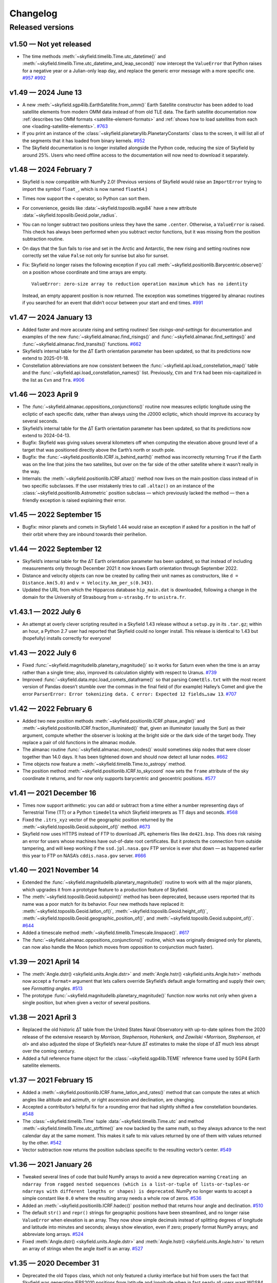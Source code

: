 
Changelog
=========

.. TODO After finding how to test TIRS reference frame, add it to changelog.
        And double-check the constellation boundaries array.

-----------------
Released versions
-----------------

v1.50 — Not yet released
------------------------

* The time methods :meth:`~skyfield.timelib.Time.utc_datetime()` and
  :meth:`~skyfield.timelib.Time.utc_datetime_and_leap_second()` now
  intercept the ``ValueError`` that Python raises for a negative year or
  a Julian-only leap day, and replace the generic error message with a
  more specific one.
  `#957 <https://github.com/skyfielders/python-skyfield/issues/957>`_
  `#992 <https://github.com/skyfielders/python-skyfield/issues/992>`_

v1.49 — 2024 June 13
--------------------

* A new :meth:`~skyfield.sgp4lib.EarthSatellite.from_omm()` Earth
  Satellite constructor has been added to load satellite elements from
  modern OMM data instead of from old TLE data.  The Earth satellite
  documentation now :ref:`describes two OMM formats
  <satellite-element-formats>` and :ref:`shows how to load satellites
  from each one <loading-satellite-elements>`.  `#763
  <https://github.com/skyfielders/python-skyfield/issues/763>`_

* If you print an instance of the
  :class:`~skyfield.planetarylib.PlanetaryConstants` class to the screen,
  it will list all of the segments that it has loaded from binary kernels.
  `#952 <https://github.com/skyfielders/python-skyfield/issues/952>`_

* The Skyfield documentation is no longer installed alongside the Python
  code, reducing the size of Skyfield by around 25%.  Users who need
  offline access to the documentation will now need to download it
  separately.

v1.48 — 2024 February 7
-----------------------

* Skyfield is now compatible with NumPy 2.0!  (Previous versions of
  Skyfield would raise an ``ImportError`` trying to import the symbol
  ``float_``, which is now named ``float64``.)

* Times now support the ``<`` operator, so Python can sort them.

* For convenience, geoids like :data:`~skyfield.toposlib.wgs84` have a
  new attribute :data:`~skyfield.toposlib.Geoid.polar_radius`.

* You can no longer subtract two positions unless they have the same
  ``.center``.  Otherwise, a ``ValueError`` is raised.  This check has
  always been performed when you subtract vector functions, but it was
  missing from the position subtraction routine.

* On days that the Sun fails to rise and set in the Arctic and
  Antarctic, the new rising and setting routines now correctly set the
  value ``False`` not only for sunrise but also for sunset.

* Fix: Skyfield no longer raises the following exception
  if you call :meth:`~skyfield.positionlib.Barycentric.observe()`
  on a position whose coordinate and time arrays are empty. ::

   ValueError: zero-size array to reduction operation maximum which has no identity

  Instead, an empty apparent position is now returned.
  The exception was sometimes triggered by almanac routines
  if you searched for an event that didn’t occur
  between your start and end times.
  `#991 <https://github.com/skyfielders/python-skyfield/issues/991>`_

v1.47 — 2024 January 13
-----------------------

* Added faster and more accurate rising and setting routines!
  See `risings-and-settings` for documentation and examples of the new
  :func:`~skyfield.almanac.find_risings()` and
  :func:`~skyfield.almanac.find_settings()` and
  :func:`~skyfield.almanac.find_transits()` functions.
  `#662 <https://github.com/skyfielders/python-skyfield/issues/662>`_

* Skyfield’s internal table for the ∆T Earth orientation parameter has
  been updated, so that its predictions now extend to 2025-01-18.

* Constellation abbreviations are now consistent between the
  :func:`~skyfield.api.load_constellation_map()` table and the
  :func:`~skyfield.api.load_constellation_names()` list.  Previously,
  ``CVn`` and ``TrA`` had been mis-capitalized in the list as ``Cvn``
  and ``Tra``.
  `#906 <https://github.com/skyfielders/python-skyfield/issues/906>`_

v1.46 — 2023 April 9
--------------------

* The :func:`~skyfield.almanac.oppositions_conjunctions()` routine now
  measures ecliptic longitude using the ecliptic of each specific date,
  rather than always using the J2000 ecliptic, which should improve its
  accuracy by several seconds.

* Skyfield’s internal table for the ∆T Earth orientation parameter has
  been updated, so that its predictions now extend to 2024-04-13.

* Bugfix: Skyfield was giving values several kilometers off when
  computing the elevation above ground level of a target that was
  positioned directly above the Earth’s north or south pole.

* Bugfix: the :func:`~skyfield.positionlib.ICRF.is_behind_earth()`
  method was incorrectly returning ``True`` if the Earth was on the line
  that joins the two satellites, but over on the far side of the other
  satellite where it wasn’t really in the way.

* Internals: the :meth:`~skyfield.positionlib.ICRF.altaz()` method now
  lives on the main position class instead of in two specific
  subclasses.  If the user mistakenly tries to call ``.altaz()`` on an
  instance of the :class:`~skyfield.positionlib.Astrometric` position
  subclass — which previously lacked the method — then a friendly
  exception is raised explaining their error.

v1.45 — 2022 September 15
-------------------------

* Bugfix: minor planets and comets in Skyfield 1.44 would raise an
  exception if asked for a position in the half of their orbit where
  they are inbound towards their perihelion.

v1.44 — 2022 September 12
-------------------------

* Skyfield’s internal table for the ∆T Earth orientation parameter has
  been updated, so that instead of including measurements only through
  December 2021 it now knows Earth orientation through September 2022.

* Distance and velocity objects can now be created by calling their unit
  names as constructors, like ``d = Distance.km(5.0)`` and
  ``v = Velocity.km_per_s(0.343)``.

* Updated the URL from which the Hipparcos database ``hip_main.dat`` is
  downloaded, following a change in the domain for the University of
  Strasbourg from ``u-strasbg.fr`` to ``unistra.fr``.

v1.43.1 — 2022 July 6
---------------------

* An attempt at overly clever scripting resulted in a Skyfield 1.43
  release without a ``setup.py`` in its ``.tar.gz``; within an hour, a
  Python 2.7 user had reported that Skyfield could no longer install.
  This release is identical to 1.43 but (hopefully) installs correctly
  for everyone!

v1.43 — 2022 July 6
-------------------

* Fixed :func:`~skyfield.magnitudelib.planetary_magnitude()` so it works
  for Saturn even when the time is an array rather than a single time;
  also, improved its calculation slightly with respect to Uranus.
  `#739 <https://github.com/skyfielders/python-skyfield/issues/739>`_

* Improved :func:`~skyfield.data.mpc.load_comets_dataframe()` so that
  parsing ``CometEls.txt`` with the most recent version of Pandas
  doesn’t stumble over the commas in the final field of (for example)
  Halley’s Comet and give the error ``ParserError: Error tokenizing
  data. C error: Expected 12 fields…saw 13``.
  `#707 <https://github.com/skyfielders/python-skyfield/issues/707>`_

v1.42 — 2022 February 6
-----------------------

* Added two new position methods
  :meth:`~skyfield.positionlib.ICRF.phase_angle()`
  and
  :meth:`~skyfield.positionlib.ICRF.fraction_illuminated()`
  that, given an illuminator (usually the Sun) as their argument,
  compute whether the observer is looking at the bright side or the dark
  side of the target body.
  They replace a pair of old functions in the almanac module.

* The almanac routine :func:`~skyfield.almanac.moon_nodes()` would
  sometimes skip nodes that were closer together than 14.0 days.  It has
  been tightened down and should now detect all lunar nodes.
  `#662 <https://github.com/skyfielders/python-skyfield/issues/662>`_

* Time objects now feature a :meth:`~skyfield.timelib.Time.to_astropy`
  method.

* The position method :meth:`~skyfield.positionlib.ICRF.to_skycoord` now
  sets the ``frame`` attribute of the sky coordinate it returns, and for
  now only supports barycentric and geocentric positions.
  `#577 <https://github.com/skyfielders/python-skyfield/issues/577>`_

v1.41 — 2021 December 16
------------------------

* Times now support arithmetic: you can add or subtract from a time
  either a number representing days of Terrestrial Time (TT) or a Python
  ``timedelta`` which Skyfield interprets as TT days and seconds.
  `#568 <https://github.com/skyfielders/python-skyfield/issues/568>`_

* Fixed the ``.itrs_xyz`` vector of the geographic position returned
  by the :meth:`~skyfield.toposlib.Geoid.subpoint_of()` method.
  `#673 <https://github.com/skyfielders/python-skyfield/issues/673>`_

* Skyfield now uses HTTPS instead of FTP to download JPL ephemeris files
  like ``de421.bsp``.  This does risk raising an error for users whose
  machines have out-of-date root certificates.  But it protects the
  connection from outside tampering, and will keep working if the
  ``ssd.jpl.nasa.gov`` FTP service is ever shut down — as happened
  earlier this year to FTP on NASA’s ``cddis.nasa.gov`` server.
  `#666 <https://github.com/skyfielders/python-skyfield/issues/666>`_

v1.40 — 2021 November 14
------------------------

* Extended the :func:`~skyfield.magnitudelib.planetary_magnitude()`
  routine to work with all the major planets, which upgrades it from a
  prototype feature to a production feature of Skyfield.

* The :meth:`~skyfield.toposlib.Geoid.subpoint()` method has been
  deprecated, because users reported that its name was a poor match for
  its behavior.  Four new methods have replaced it:
  :meth:`~skyfield.toposlib.Geoid.latlon_of()`,
  :meth:`~skyfield.toposlib.Geoid.height_of()`,
  :meth:`~skyfield.toposlib.Geoid.geographic_position_of()`, and
  :meth:`~skyfield.toposlib.Geoid.subpoint_of()`.
  `#644 <https://github.com/skyfielders/python-skyfield/issues/644>`_

* Added a timescale method :meth:`~skyfield.timelib.Timescale.linspace()`.
  `#617 <https://github.com/skyfielders/python-skyfield/issues/617>`_

* The :func:`~skyfield.almanac.oppositions_conjunctions()` routine,
  which was originally designed only for planets, can now also handle
  the Moon (which moves from opposition to conjunction much faster).

v1.39 — 2021 April 14
---------------------

* The
  :meth:`Angle.dstr() <skyfield.units.Angle.dstr>`
  and
  :meth:`Angle.hstr() <skyfield.units.Angle.hstr>`
  methods now accept a ``format=`` argument
  that lets callers override Skyfield’s default angle formatting
  and supply their own; see `Formatting angles`.
  `#513 <https://github.com/skyfielders/python-skyfield/issues/513>`_

* The prototype :func:`~skyfield.magnitudelib.planetary_magnitude()`
  function now works not only when given a single position, but when
  given a vector of several positions.

v1.38 — 2021 April 3
--------------------

* Replaced the old historic ∆T table from the United States Naval Observatory
  with up-to-date splines from the 2020 release of the extensive research by
  `Morrison, Stephenson, Hohenkerk, and Zawilski <Morrison, Stephenson, et al>`
  and also adjusted the slope of Skyfield’s near-future ∆T estimates
  to make the slope of ∆T much less abrupt over the coming century.

* Added a full reference frame object
  for the :class:`~skyfield.sgp4lib.TEME` reference frame
  used by SGP4 Earth satellite elements.

v1.37 — 2021 February 15
------------------------

* Added a :meth:`~skyfield.positionlib.ICRF.frame_latlon_and_rates()` method
  that can compute the rates at which angles like altitude and azimuth,
  or right ascension and declination,
  are changing.

* Accepted a contributor’s helpful fix for a rounding error
  that had slightly shifted a few constellation boundaries.
  `#548 <https://github.com/skyfielders/python-skyfield/issues/548>`_

* The :class:`~skyfield.timelib.Time`
  tuple :data:`~skyfield.timelib.Time.utc`
  and method :meth:`~skyfield.timelib.Time.utc_strftime()`
  are now backed by the same math,
  so they always advance to the next calendar day at the same moment.
  This makes it safe to mix values returned by one of them
  with values returned by the other.
  `#542 <https://github.com/skyfielders/python-skyfield/issues/542>`_

* Vector subtraction now returns the position subclass
  specific to the resulting vector’s center.
  `#549 <https://github.com/skyfielders/python-skyfield/issues/549>`_

v1.36 — 2021 January 26
-----------------------

* Tweaked several lines of code that build NumPy arrays
  to avoid a new deprecation warning
  ``Creating an ndarray from ragged nested sequences
  (which is a list-or-tuple of lists-or-tuples-or ndarrays
  with different lengths or shapes) is deprecated``.
  NumPy no longer wants to accept a simple constant like ``0.0``
  where the resulting array needs a whole row of zeros.
  `#536 <https://github.com/skyfielders/python-skyfield/issues/536>`_

* Added an :meth:`~skyfield.positionlib.ICRF.hadec()` position method that
  returns hour angle and declination.
  `#510 <https://github.com/skyfielders/python-skyfield/issues/510>`_

* The default ``str()`` and ``repr()`` strings
  for geographic positions have been streamlined,
  and no longer raise ``ValueError`` when elevation is an array.
  They now show simple decimals
  instead of splitting degrees of longitude and latitude
  into minutes and seconds;
  always show elevation, even if zero;
  properly format NumPy arrays;
  and abbreviate long arrays.
  `#524 <https://github.com/skyfielders/python-skyfield/issues/524>`_

* Fixed
  :meth:`Angle.dstr() <skyfield.units.Angle.dstr>`
  and
  :meth:`Angle.hstr() <skyfield.units.Angle.hstr>`
  to return an array of strings when the angle itself is an array.
  `#527 <https://github.com/skyfielders/python-skyfield/issues/527>`_

v1.35 — 2020 December 31
------------------------

* Deprecated the old ``Topos`` class,
  which not only featured a clunky interface
  but hid from users the fact that Skyfield was generating IERS2010 positions
  from latitude and longitude
  when in fact nearly all users want WGS84 positions.
  Users are now encouraged to supply latitude and longitude
  to the :meth:`~skyfield.toposlib.Geoid.latlon()` method
  of either the :data:`~skyfield.toposlib.wgs84` object
  or the :data:`~skyfield.toposlib.iers2010` object.
  Related discussion:
  `#372 <https://github.com/skyfielders/python-skyfield/issues/372>`_

* The two new geoid objects :data:`~skyfield.toposlib.wgs84`
  and :data:`~skyfield.toposlib.iers2010`
  have also provided a happy new home
  for the :meth:`~skyfield.toposlib.Geoid.subpoint()` method —
  which was previously stranded
  over on the :class:`~skyfield.positionlib.Geocentric` class,
  where it couldn’t be used with positions of other classes
  that might be centered at the geocenter.
  (The old method will remain in place to support legacy code,
  but is discouraged in new applications.)

* The effects of :ref:`polar-motion` — if configured — are now included
  both when computing the position in space of an Earth latitude and longitude,
  and when determining the latitude and longitude beneath a celestial position.

* Added :func:`~skyfield.api.load_constellation_names()`.

* The :meth:`~skyfield.timelib.Time.utc_jpl()` method now correctly
  designates its return value as ``UTC`` instead of the ambiguious ``UT``.
  `#515 <https://github.com/skyfielders/python-skyfield/issues/515>`_

v1.34 — 2020 December 10
------------------------

* The position classes have gained methods
  :func:`~skyfield.positionlib.ICRF.frame_xyz()`,
  :func:`~skyfield.positionlib.ICRF.frame_xyz_and_velocity()`,
  :func:`~skyfield.positionlib.ICRF.frame_latlon()`, and
  :func:`~skyfield.positionlib.ICRF.from_time_and_frame_vectors()`
  that work with a new library ``skyfield.framelib``
  to offer a number of familiar reference frames.
  These replace the existing ad-hoc position methods
  for ecliptic and galactic coordinates,
  which are now deprecated (but will continue to be supported).
  See :ref:`reference_frames`.
  `#476 <https://github.com/skyfielders/python-skyfield/issues/476>`_

* Added an official :class:`~skyfield.framelib.itrs` reference frame.

* Added support for IERS :ref:`polar-motion` 𝑥 and 𝑦.

* Added a method :meth:`~skyfield.toposlib.GeographicPosition.lst_hours_at()`
  that computes Local Sidereal Time.

* A new almanac routine :func:`~skyfield.almanac.moon_phase()` returns
  the Moon phase as an angle where 0° is New Moon, 90° is First Quarter,
  180° is Full, and 270° is Last Quarter.
  `#282 <https://github.com/skyfielders/python-skyfield/issues/282>`_

* Almanac search routines that previously returned a Boolean true/false
  array now return an integer 0/1 array instead, to work around a new
  deprecation warning in NumPy which, for example, would have outlawed
  using the Boolean array from :func:`~skyfield.almanac.moon_nodes()` to
  index into the ``MOON_NODES`` list that provides a name for each node.
  `#486 <https://github.com/skyfielders/python-skyfield/issues/486>`_

* The undocumented columns ``magnitude_H`` and ``magnitude_G`` in the
  Minor Planet Center comets dataframe have been renamed ``magnitude_g``
  and ``magnitude_k`` following further research on the file format
  (which does not itself document which magnitude model is intended).
  `#416 <https://github.com/skyfielders/python-skyfield/issues/416>`_

v1.33 — 2020 November 18
------------------------

* Fix: running ``load.timescale(builtin=False)`` was raising an
  exception ``FileNotFoundError`` if the ``finals2000A.all`` file was
  not already on disk, instead of downloading the file automatically.
  `#477 <https://github.com/skyfielders/python-skyfield/issues/477>`_

v1.32 — 2020 November 16
------------------------

* A new :func:`~skyfield.eclipselib.lunar_eclipses()` routine finds
  lunar eclipses and determines their degree of totality.
  `#445 <https://github.com/skyfielders/python-skyfield/issues/445>`_

* The almanac module’s new :func:`~skyfield.almanac.meridian_transits()`
  routine can find the moments at which a body transits the meridian and
  antimeridian.
  `#460 <https://github.com/skyfielders/python-skyfield/issues/460>`_

* Fix: the :func:`~skyfield.searchlib.find_minima()` function was
  ignoring its ``epsilon`` and ``num`` arguments and always using the
  default values instead.
  `#475 <https://github.com/skyfielders/python-skyfield/pull/475>`_

* Fix: the ``.epoch`` attribute of Earth satellite objects that were
  built using :meth:`~skyfield.sgp4lib.EarthSatellite.from_satrec()`
  was, alas, a half-day off.
  `#466 <https://github.com/skyfielders/python-skyfield/issues/466>`_

* Fix: the ``Topos`` constructor arguments ``x`` and ``y``,
  which never worked properly anyway,
  have been deprecated and are now ignored.

1.31 — 2020 October 24
----------------------

* Skyfield now uses the International Earth Rotation Service (IERS) file
  ``finals2000A.all`` for updated ∆T and leap seconds.  The USNO is no
  longer updating the files ``deltat.data`` and ``deltat.preds`` that
  previous versions of Skyfield used, and the ``cddis.nasa.gov`` server
  from which they were fetched will discontinue anonymous FTP on 2020
  October 31.  See `downloading-timescale-files`.
  `#452 <https://github.com/skyfielders/python-skyfield/issues/452>`_
  `#464 <https://github.com/skyfielders/python-skyfield/issues/464>`_

* The comets dataframe built from the MPC file ``CometEls.txt`` now
  includes the ``reference`` column, so users can tell which orbit is
  most recent if there are several orbits for a single comet.  (For
  example, the file currently lists two C/2020 F3 (NEOWISE) orbits.)
  The comet examples in the documentation now build a dataframe that
  only includes the most recent orbit for each comet.
  `#463 <https://github.com/skyfielders/python-skyfield/issues/463>`_

* Two new methods :meth:`~skyfield.iokit.Loader.days_old()` and
  :meth:`~skyfield.iokit.Loader.download()` make it simple to download a
  fresh copy of a file if the copy on disk is older than you would like.

1.30 — 2020 October 11
----------------------

* The various ``strftime()`` Skyfield methods now support the ``%j``
  day-of-year format code.

* Fix: the new Julian calendar support broke support for out-of-range
  month numbers, wrapping them into the current year instead of letting
  them overflow into subsequent years.
  `#461 <https://github.com/skyfielders/python-skyfield/issues/461>`_

* Fix: a stray debugging ``print()`` statement was stranded in ``t.dut1``.
  `#455 <https://github.com/skyfielders/python-skyfield/issues/455>`_

* The :class:`~skyfield.timelib.Time` object, if manually instantiated
  without a Julian date fraction, now provides a fraction array with
  dimensions that match the Julian date argument.
  `#458 <https://github.com/skyfielders/python-skyfield/issues/458>`_

1.29 — 2020 September 25
------------------------

* Fix: the new Julian calendar feature was raising an exception in the
  calendar methods like :meth:`~skyfield.timelib.Time.tt_calendar()` if
  the time object was in fact an array of times.
  `#450 <https://github.com/skyfielders/python-skyfield/issues/450>`_

* Fix: trying to iterate over a time object would raise an exception if
  the time was created through :meth:`~skyfield.timelib.Timescale.ut1()`.

1.28 — 2020 September 24
------------------------

* **Broken URL:** Because the VizieR archive apparently decided to
  uncompress their copy of the ``hip_main.dat.gz`` Hipparcos catalog
  file, the old URL now returns a 404 error.  As an emergency fix, this
  version of Skyfield switches to their uncompressed ``hip_main.dat``.
  Hopefully they don’t compress it again and break the new URL!  A more
  permanent solution is discussed at:
  `#454 <https://github.com/skyfielders/python-skyfield/issues/454>`_

* To unblock this release, removed a few deprecated pre-1.0 experiments
  from April 2015 in ``skyfield.hipparcos`` and ``skyfield.named_stars``
  that broke because the Hipparcos catalog is no longer compressed;
  hopefully no one was using them.

* In a sweeping internal change, the :meth:`~skyfield.timelib.Timescale`
  and :meth:`~skyfield.timelib.Time` objects now offer support for the
  Julian calendar that’s used by historians for dates preceding the
  adoption of the Gregorian calendar in 1582.  See `choice of calendars`
  if you want to turn on Julian dates in your application.
  `#450 <https://github.com/skyfielders/python-skyfield/issues/450>`_

1.27 — 2020 September 15
------------------------

* The printed appearance of both vectors and of vector functions like
  Earth locations and Earth satellites have been rewritten to be more
  informative and consistent.

* Added :func:`~skyfield.timelib.compute_calendar_date()` which lets the
  caller choose the Julian calendar for ancient dates instead of always
  using the proleptic Gregorian calendar.  This should be particularly
  useful for historians.

* Added :meth:`~skyfield.timelib.Timescale.J()` that builds a time array
  from an array of floating point years.
  `#436 <https://github.com/skyfielders/python-skyfield/issues/436>`_

* Added four new ``strftime`` methods for the non-UTC timescales
  `(#443). <https://github.com/skyfielders/python-skyfield/issues/443>`_
  All four of them support ``%f`` for microseconds,
  and provide a reasonable default format string
  for callers who don’t wish to concoct their own:

  * :meth:`~skyfield.timelib.Time.tai_strftime()`
  * :meth:`~skyfield.timelib.Time.tt_strftime()`
  * :meth:`~skyfield.timelib.Time.tdb_strftime()`
  * :meth:`~skyfield.timelib.Time.ut1_strftime()`

* Thanks to several fixes, comets and asteroids with parabolic and
  hyperbolic orbits should now raise fewer errors.

* The prototype :func:`~skyfield.magnitudelib.planetary_magnitude()` can
  now return magnitudes for Uranus without raising an exception.  The
  routine does not yet take into account whether the observer is facing
  the equator or poles of Uranus, so the magnitude predicted for the
  planet will only be accurate to within about 0.1 magnitudes.

1.26 — 2020 August 1
--------------------

* The official ∆T files on NASA’s FTP server have stopped receiving
  updates — they have no new data beyond February, the start of the
  global pandemic.  Unless they are updated by next February, older
  versions of Skyfield will unfortunately download the files all over
  again every time :meth:`~skyfield.iokit.Loader.timescale()` is called
  (unless the ``builtin=True`` parameter is provided).  To make Skyfield
  less fragile going forward:

  1. The loader’s :meth:`~skyfield.iokit.Loader.timescale()` method now
     defaults to ``builtin=True``, telling it to use the ∆T and leap
     second files that ship with Skyfield internally.  To download new
     ∆T files from NASA and the leap second file from the International
     Earth Rotation Service, specify ``builtin=False``.

  2. The concept of an “expired” file has been removed from ``load()``.
     Skyfield is now much simpler: if a file with the correct name
     exists, Skyfield uses it.  See :ref:`downloading-timescale-files`
     if you still want your application to check the age of your
     timescale files and automatically download new ones.

* The `ICRF.separation_from()` method now officially supports the
  combination of an array of positions with a single reference position!
  Its previous support for that combination was, alas, accidental, and
  was broken with the 1.23 release.
  `#414 <https://github.com/skyfielders/python-skyfield/issues/414>`_
  `#424 <https://github.com/skyfielders/python-skyfield/issues/424>`_

* A prototype :func:`~skyfield.magnitudelib.planetary_magnitude()`
  routine has been added with support for several planets.
  `#210 <https://github.com/skyfielders/python-skyfield/issues/210>`_

* The ``utc`` timezone that Skyfield returns in Python datetimes is now
  either the Python Standard Library’s own UTC object, if it supplies
  one, or else is defined by Skyfield itself.  Skyfield no longer
  silently tries importing the whole ``pytz`` package merely to use its
  UTC object — which also means that the timezone returned by Skyfield
  longer offers the non-standard ``localize()`` method.
  `#413 <https://github.com/skyfielders/python-skyfield/issues/413>`_

1.25 — 2020 July 24
-------------------

* Added :func:`~skyfield.data.stellarium.parse_constellations()`
  and :func:`~skyfield.data.stellarium.parse_star_names()`
  to load Stellarium star names and constellation lines.
  Constellation lines are featured in a new example script
  :ref:`neowise-chart` that produces a finder chart
  for comet C/2020 F3 NEOWISE.

* The Hipparcos star catalog should now load faster, having switched
  behind the scenes to a higher performance Pandas import routine.

* Fixed the ability of :meth:`~skyfield.timelib.Timescale.utc()` to
  accept a Python ``datetime.date`` object as its argument.
  `#409 <https://github.com/skyfielders/python-skyfield/issues/409>`_

* Slightly lowered the precision of two tests when they detect that
  Python is compiled for a 32-bit processor, so the test suite can
  succeed when contributors package Skyfield for 32-bit Linux.
  `#411 <https://github.com/skyfielders/python-skyfield/issues/411>`_

1.24 — 2020 July 20
-------------------

* Added methods :meth:`~skyfield.timelib.Timescale.from_datetime()` and
  :meth:`~skyfield.timelib.Timescale.from_datetimes()` to the
  :class:`~skyfield.timelib.Timescale` class, to better advertise the
  ability to build a Skyfield time from a Python ``datetime`` — an ability
  that was previously overloaded into the ``year`` parameter of the
  :meth:`~skyfield.timelib.Timescale.utc()` method (where it is still
  supported for backwards compatibility, but no longer documented).

* Fix: improved the accuracy with which velocity is converted between
  the Earth-fixed ITRF frame that rotates with the Earth and the
  inertial GCRS frame that does not.  In particular, this should make
  Earth satellite velocities more accurate.

1.23 — 2020 July 9
------------------

* Added :doc:`kepler-orbits` support
  for generating the positions of comets and asteroids
  from Minor Planet Center data files.

* Added :func:`~skyfield.positionlib.ICRF.is_behind_earth()` to
  determine whether a celestial object is blocked from an Earth
  satellite’s view by the Earth itself.

* Replaced the awkward and hard-to-explain ``rough_period`` search
  parameter with the conceptually simpler ``step_days`` parameter, and
  updated the instructions in :doc:`searches` to match.

* Made the :meth:`~skyfield.iokit.Loader.tle_file()` import method less
  strict about Earth satellite names: any text on the line before two
  lines of TLE data is now saved as the satellite name.  A parameter
  ``skip_names=True`` turns this off if, for particular TLE files, this
  leads to unwanted text being saved.

1.22 — 2020 Jun 8
-----------------

* Skyfield’s improved time precision (stored internally as two floats)
  is now used in computing ephemeris positions, Earth orientation, and
  light-travel time, producing position angles which change much more
  smoothly over time on a sub-milliarcsecond scale.

* :doc:`searches` is now documented for custom events that users define
  themselves, instead of only being documented for the official
  pre-written :doc:`almanac` functions.  Not only discrete events but
  also maxima and minima are now officially supported and documented,
  thanks to a rewrite of the underlying code.

* Time objects no longer cache the nutation and precession matrices,
  since they are never used again after being multiplied together to
  create the equinox-of-date rotation matrix.  This should save 144
  bytes for each time in a :class:`~skyfield.timelib.Time` array.

* It is now possible to :ref:`from-satrec` thanks to a new Earth
  satellite constructor method.
  `#384 <https://github.com/skyfielders/python-skyfield/issues/384>`_

* Added :meth:`~skyfield.iokit.Loader.build_url()` that returns the URL
  from which Skyfield will download a file.
  `#382 <https://github.com/skyfielders/python-skyfield/issues/382>`_

* Added :meth:`~skyfield.jpllib.SpiceKernel.close()` to support
  applications that need to do fine-grained resource management or whose
  testing framework check for dangling open files.
  `#374 <https://github.com/skyfielders/python-skyfield/issues/374>`_

* Skyfield’s dependency list now asks for “jplephem” version 2.13 or
  later.  Skyfield 1.21, alas, could incur a ``Module not found`` error
  when importing ``jplephem.exceptions`` if a user had an old “jplephem”
  version already installed.
  `#386 <https://github.com/skyfielders/python-skyfield/issues/386>`_

1.21 — 2020 May 29
------------------

* Added :func:`~skyfield.positionlib.ICRF.is_sunlit()` to determine
  whether Earth satellites in orbit are in Earth’s shadow or not, thanks
  to a pull request from Jesse Coffey.

* Added :func:`~skyfield.positionlib.position_of_radec()`
  to replace the poorly designed ``position_from_radec()``.

* Skyfield :class:`~skyfield.timelib.Time` objects now have microsecond
  internal accuracy, so round trips to and from Python datetimes should
  now preserve all the microsecond digits.

* The :meth:`~skyfield.timelib.Time.utc_strftime()` method now rounds to
  the nearest minute or second if it sees that either minutes or seconds
  are the smallest unit of time in the format string.

* The 6 numbers in the sequence ``t.utc`` can now be accessed by the
  attribute names ``year``, ``month``, ``day``, ``hour``, ``minute``,
  and ``second``.

* Nutation routines should now be faster and have a smaller memory
  footprint, thanks to a rewrite that uses more optimized NumPy calls.
  `#373 <https://github.com/skyfielders/python-skyfield/issues/373>`_

* Thanks to Jérôme Deuchnord, the exception raised when asking for a
  position out-of-range of a JPL ephemeris now shows the calendar dates
  for which the ephemeris is valid and carries several useful attributes.
  `#356 <https://github.com/skyfielders/python-skyfield/pull/356>`_

1.20 — 2020 April 24
--------------------

* Erik Tollerud contributed a fix for a deprecation warning about SSL
  from the most recent versions of Python (“cafile, cpath and cadefault
  are deprecated, use a custom context instead”).  The file download
  routine now auto-detects which mechanism your Python supports.
  `#363 <https://github.com/skyfielders/python-skyfield/pull/363>`_

* Added an ``elevation_m`` argument to
  :meth:`~skyfield.planetarylib.PlanetaryConstants.build_latlon_degrees()`.

1.19 — 2020 April 23
--------------------

* To hopefully fix the ``SSL: CERTIFICATE_VERIFY_FAILED`` errors that
  some users encounter when downloading timescale files, Skyfield has
  taken the risk of switching away from your system’s SSL certificates
  to the certificate bundle from the ``certifi`` package.
  `#317 <https://github.com/skyfielders/python-skyfield/issues/317>`_

* Added a new almanac routine for finding :ref:`lunar-nodes`.
  `#361 <https://github.com/skyfielders/python-skyfield/issues/361>`_

* Gave geographic location objects a new ``itrf_xyz()``
  method that returns their raw ITRF coordinates.
  `#354 <https://github.com/skyfielders/python-skyfield/issues/354>`_

* Fixed the sign of the velocity vector when two vectors are directly
  geometrically subtracted.
  `#355 <https://github.com/skyfielders/python-skyfield/issues/355>`_

1.18 — 2020 March 26
--------------------

* Deprecated the old hybrid-key satellite dictionary returned by
  ``load.tle()`` in favor of a simple list returned by the new
  :meth:`~skyfield.iokit.Loader.tle_file()` routine.
  `#345 <https://github.com/skyfielders/python-skyfield/issues/345>`_

* The almanac :func:`~skyfield.searchlib.find_discrete()` routine no
  longer returns extraneous values in its second return value if no
  changes of state were found.
  `#339 <https://github.com/skyfielders/python-skyfield/issues/339>`_
  `#351 <https://github.com/skyfielders/python-skyfield/issues/351>`_

* Added documentation and support for computing lunar libration.
  `#80 <https://github.com/skyfielders/python-skyfield/issues/80>`_

1.17 — 2020 February 2
----------------------

* Upgraded to a new version of the ``sgp4`` Python library that, when
  possible, uses the fast official C++ implementation of SGP4.

* Added a :meth:`~skyfield.sgp4lib.EarthSatellite.find_events()` Earth
  satellite method that finds the times at which a satellite rises,
  culminates, and sets.

* Improved the logic behind the :doc:`almanac` routines to avoid rare
  situations in which a cluster of nearly identical times would be
  produced for what should really be considered a single event.
  `#333 <https://github.com/skyfielders/python-skyfield/issues/333>`_

* Fixed the :meth:`~skyfield.timelib.Time.utc_strftime()` method so it
  does not report that every day in all of recorded history is a Monday.
  `#335 <https://github.com/skyfielders/python-skyfield/issues/335>`_

1.16 — 2019 December 20
-----------------------

* Added basic :doc:`planetary` support, enough to compute the position
  of a given latitude and longitude on the surface of the Moon.
  `#79 <https://github.com/skyfielders/python-skyfield/issues/79>`_
  `#124 <https://github.com/skyfielders/python-skyfield/issues/124>`_
  `#258 <https://github.com/skyfielders/python-skyfield/issues/258>`_

* Added :func:`~skyfield.almanac.oppositions_conjunctions()` for finding
  the dates when a planet is at opposition and conjunction with the sun.

* Added :func:`~skyfield.trigonometry.position_angle_of()` for computing
  astronomical position angles.

1.15 — 2019 November 20
-----------------------

* Changed the URL for the Hipparcos catalog, because the VizieR archives
  FTP server is no longer responding.
  `#301 <https://github.com/skyfielders/python-skyfield/issues/301>`_

* Added a :func:`~skyfield.almanac.dark_twilight_day()` function that
  not only handles sunrise and sunset but also all three kinds of
  twilight.
  `#225 <https://github.com/skyfielders/python-skyfield/issues/225>`_

1.14 — 2019 November 1
----------------------

* Changed the URL from which leap second files are downloaded; the
  server that previously provided them is no longer responding.
  Thanks to Richard Shaw for the pull request.
  `#296 <https://github.com/skyfielders/python-skyfield/issues/296>`_
  `#297 <https://github.com/skyfielders/python-skyfield/issues/297>`_

* Added a :func:`~skyfield.almanac.risings_and_settings()` function for
  computing rising and setting times.
  `#271 <https://github.com/skyfielders/python-skyfield/issues/271>`_

1.13 — 2019 October 10
----------------------

* Provided a constellation lookup routine through
  :func:`~skyfield.api.load_constellation_map()`.

* Added a ``position_from_radec()`` function.

* Fixed the ``apparent()`` method in the case where a single observer
  position is observing an entire vector of target positions.
  `#229 <https://github.com/skyfielders/python-skyfield/issues/229>`_

1.12 — 2019 September 2
-----------------------

* Fix: an exception was being thrown when creating a ``Loader`` pointed
  at a Windows directory for which Python’s ``os.makedirs()`` function
  returned a spurious error.
  `#283 <https://github.com/skyfielders/python-skyfield/issues/283>`_

* The internal ``reverse_terra()`` routine can now be given an
  ``iterations=0`` argument if the caller wants geocentric latitude and
  longitude.

1.11 — 2019 July 22
-------------------

* You can now call ``load.timescale(builtin=True)`` to use time scale
  files that Skyfield carries internally, instead of downloading them.
  Note that the time scale files distributed with any given version of
  Skyfield will gradually fall out of date.

* Fix: indexing a position now returns a position with an actual velocity.
  `#241 <https://github.com/skyfielders/python-skyfield/issues/241>`_

* Fix: the ``Star`` method ``from_dataframe()`` now correctly pulls
  stellar parallax data from the dataframe if available.
  `#266 <https://github.com/skyfielders/python-skyfield/issues/266>`_

* Fix: :func:`~skyfield.searchlib.find_discrete()` was generating empty
  arrays of search dates, upsetting the astronomy code, if the start and
  end dates were very close together.
  `#240 <https://github.com/skyfielders/python-skyfield/issues/240>`_

1.10 — 2019 February 2
----------------------

* Fix: teach Skyfield the new format of the Naval Observatory ∆T data
  file ``deltat.preds``, whose change in format caused Skyfield to start
  throwing an exception for new users.
  `#236 <https://github.com/skyfielders/python-skyfield/issues/236>`_

1.9 — 2018 September 23
-----------------------

* Added :func:`~skyfield.almanac.seasons` to the :doc:`almanac` module
  that can be used to predict solstices and equinoxes.

* Fix: the ecliptic coordinate routines no longer raise ``ValueError:
  too many values to unpack`` if they are passed a time array.
  `#207 <https://github.com/skyfielders/python-skyfield/issues/207>`_
  `#208 <https://github.com/skyfielders/python-skyfield/issues/208>`_

1.8 — 2018 September 12
-----------------------

* There is now an :doc:`almanac` module that can compute the times of
  sunrise, sunset, and the phases of the moon, based on the search
  algorithms announced at my recent PyBay talk “An Import Loop and a
  Fiery Reentry.”

* Two new methods :meth:`~skyfield.positionlib.ICRF.cirs_xyz()` and
  :meth:`~skyfield.positionlib.ICRF.cirs_radec()` have been contributed
  which provide support for rotating a position into the Celestial
  Intermediate Reference System (CIRS).
  `#192 <https://github.com/skyfielders/python-skyfield/issues/192>`_

1.7 — 2018 September 3
----------------------

* Skyfield now supports loading the Hipparcos star catalog as a Pandas
  dataframe, providing the user with convenient mechanisms for looking
  up a single star by HIP number or filtering the entire catalog by
  magnitude.  See :doc:`stars` for details.

* Ecliptic coordinates can now be produced for epochs other than J2000
  thanks to a new optional parameter specifying the desired epoch for
  the ``ecliptic_latlon()`` method.

* A position that gives a position, velocity, and time can now be
  converted into full osculating orbital elements through the routine
  :func:`~skyfield.elementslib.osculating_elements_of()`.

* A couple of bugs in the ``load()`` routine have been fixed.
  `#193 <https://github.com/skyfielders/python-skyfield/issues/193>`_
  `#194 <https://github.com/skyfielders/python-skyfield/issues/194>`_

1.6 — 2018 July 25
------------------

* Both of the loader methods :meth:`~skyfield.iokit.Loader.open()` and
  ``tle()`` now accept not just URLs but also plain local file paths;
  they correctly re-download a remote file if “reload=True” is
  specified; and they allow specifying a different local “filename=”
  than the one at the end of the URL.

* Earth satellite objects no longer try to instantiate a timescale object
  of their own, which often kicked off an unexpected download of the three
  files needed to build a timescale.

* Satellite names are now correctly loaded from Space-Track TLE files.

* The ability to create times using Julian Dates is now better advertised,
  thanks to dedicated timescale methods whose names end in ``…_jd()``.

1.5 — 2018 July 4
-----------------

* The :meth:`~skyfield.positionlib.Geocentric.subpoint()` method
  now normalizes the longitude values it returns
  into the range −180° to 180°
  `#182 <https://github.com/skyfielders/python-skyfield/issues/182>`_
  and returns an actual elevation instead of zero.
  `#185 <https://github.com/skyfielders/python-skyfield/issues/185>`_

* Earth satellites now return a real velocity vector instead of zero.
  `#187 <https://github.com/skyfielders/python-skyfield/issues/187>`_

* Earth satellites now offer an
  :meth:`~skyfield.sgp4lib.EarthSatellite.ITRF_position_velocity_error()`
  method that returns raw ITRF coordinates for users interested in them.
  `#85 <https://github.com/skyfielders/python-skyfield/issues/85>`_

1.4 — 2018 May 20
-----------------

* You can now specify the distance to an object when generating a
  position from altitude and azimuth coordinates.
  `#158 <https://github.com/skyfielders/python-skyfield/issues/158>`_

* The dictionary of satellites returned when you read a TLE file
  now supports lookup by integer satellite ID, not just by name,
  and now knows how to parse TLE files from Space-Track.
  `#163 <https://github.com/skyfielders/python-skyfield/issues/163>`_
  `#167 <https://github.com/skyfielders/python-skyfield/issues/167>`_

* Star coordinates can now be offered for any epoch, not just J2000.
  `#166 <https://github.com/skyfielders/python-skyfield/issues/166>`_

* You can now create a time object given the UT1 date.
  `#91 <https://github.com/skyfielders/python-skyfield/issues/91>`_

* Fractional Julian years are now available on ``Time`` objects as ``.J``.

* The parameter DUT1 is now available on ``Time`` objects as ``.dut1``.
  `#176 <https://github.com/skyfielders/python-skyfield/issues/176>`_

1.3 — 2018 April 15
-------------------

* Geocentric coordinates now have a
  :meth:`~skyfield.positionlib.Geocentric.subpoint()`
  method that computes the latitude and longitude
  of the point beneath that body.

* All of the ``Timescale`` time constructor methods now accept arrays.

* Emergency fix to stop Skyfield
  from endlessly downloading new copies of ``deltat.preds``,
  since the file has gone out of date at the USNO site.

* Fixed ability of a :class:`~skyfield.starlib.Star`
  to be initialized with a tuple that breaks units into minutes and seconds
  (broke in version 1.2).

* Issues fixed:
  `#170 <https://github.com/skyfielders/python-skyfield/issues/170>`_
  `#172 <https://github.com/skyfielders/python-skyfield/issues/172>`_

1.2 — 2018 March 29
-------------------

* The documentation now describes
  how to create an excerpt of a large JPL ephemeris
  without downloading the entire file.
  Several Skyfield tests now run much faster
  because they use an ephemeris excerpt instead of waiting for a download.

* For ``load_file()`` a leading ``~`` now means “your home directory”.

* You can now initialize a velocity from kilometers per second
  with ``Velocity(km_per_s=...)``.

* Empty time and angle objects no longer raise an exception when printed.
  (Thanks, JoshPaterson!)

* Issues fixed:
  `#160 <https://github.com/skyfielders/python-skyfield/issues/160>`_
  `#161 <https://github.com/skyfielders/python-skyfield/issues/161>`_
  `#162 <https://github.com/skyfielders/python-skyfield/issues/162>`_

1.1 — 2018 January 14
---------------------

* Positions can now be converted to AstroPy with
  :meth:`~skyfield.positionlib.ICRF.to_skycoord()`.

* You can now provide a timescale of your own to an
  :meth:`~skyfield.sgp4lib.EarthSatellite`
  instead of having it trying to load one itself.

* Downloaded files are no longer marked as executable on Windows.

* A friendly error message, rather than an obscure traceback, is now
  returned if you try converting a position to alt/az coordinates but
  the position was not measured from a position on the Earth’s surface.

1.0 — 2017 March 15
-------------------

* Brought the core API to maturity: replaced the narrow concept of
  building a “body” from several ephemeris segments with the general
  concept of a vector function that is the sum of several simpler vector
  functions.

* Added support for adding and subtracting vector functions.

* Deprecated the Earth ``topos()`` method in favor of vector addition.

* Deprecated the Earth ``satellite()`` method in favor of vector addition.

* Deprecated the body ``geometry_of()`` method in favor of vector subtraction.

* Celestrak satellite files can now be opened with ``load.tle(url_or_filename)``.

0.9.1 — 2016 December 10
------------------------

* Attempted to speed up Earth satellite calculations by caching a single
  time scale object instead of creating a new one each time.

* Fixed a possible divide-by-zero error when applying deflection to an
  apparent position.

0.9
---

* The ``observe()`` method of an observer on the Earth’s surface now
  correctly accounts for the way that the Earth’s gravity will deflect
  the apparent position of objects that are not exactly overhead,
  bringing Skyfield’s agreement with the Naval Observatory’s NOVAS
  library to within half a milliarcsecond.

* The time method ``tt_calendar()`` method no longer raises a
  ``TypeError`` when its value is an array.

* Running ``repr()`` on a ``Time`` array now produces a more compact
  string that only mentions the start and end of the time period.

* The ``api.load()`` call no longer attempts to animate a progress bar
  if the user is running it under IDLE, which would try to accumulate
  the updates as a single long line that eventually hangs the window.

0.8
---

* Added an `api` document to the project, in reverent imitation of the
  `Pandas API Reference`_ that I keep open in a browser tab every time I
  am using the Pandas library.

* New method `ICRF.separation_from()` computes the angular separation
  between two positions.

* Fixed ``==`` between `Time` objects and other unrelated objects so
  that it no longer raises an exception.

0.7
---

* Introduced the ``Timescale`` object with methods ``utc()``, ``tai()``,
  ``tt()``, and ``tdb()`` for building time objects, along with a
  ``load.timescale()`` method for building a new ``Timescale``.  The
  load method downloads ∆T and leap second data from official data
  sources and makes sure the files are kept up to date.  This replaces
  all former techniques for building and specifying dates and times.

* Renamed ``JulianDate`` to ``Time`` and switched from ``jd`` to ``t``
  as the typical variable used for time in the documentation.

* Deprecated timescale keyword arguments like ``utc=(…)`` for both the
  ``Time`` constructor and also for all methods that take time as
  an argument, including ``Body.at()`` and ``Topos.at()``.

* Users who want to specify a target directory when downloading a file
  will now create their own loader object, instead of having to specify
  a special keyword argument for every download::

    load = api.Loader('~/ephemeris-files')
    load('de421.bsp')

0.6.1
-----

* Users can now supply a target ``directory`` when downloading a file::

    load('de421.bsp', directory='~/ephemerides')

* Fix: removed inadvertent dependency on the Pandas library.

* Fix: ``load()`` was raising a ``PermissionError`` on Windows after a
  successful download when it tried to rename the new file.

0.6
---

* Skyfield now generates its own estimate for ``delta_t`` if the user
  does not supply their own ``delta_t=`` keyword when specifying a date.
  This should make altitude and azimuth angles much more precise.

* The leap-second table has been updated to include 2015 July 1.

* Both ecliptic and galactic coordinates are now supported.

0.5
---

* Skyfield has dropped the 16-megabyte JPL ephemeris DE421 as an install
  dependency, since users might choose another ephemeris, or might not
  need one at all.  You now ask for a SPICE ephemeris to be downloaded
  at runtime with a call like ``planets = load('de421.bsp')``.

* Planets are no longer offered as magic attributes, but are looked up
  through the square bracket operator.  So instead of typing
  ``planets.mars`` you should now type ``planets['mars']``.  You can run
  ``print(planets)`` to learn which bodies an ephemeris supports.

* | Ask for planet positions with ``body.at(t)`` instead of ``body(t)``.

* Per IAU 2012 Resolution B2, Skyfield now uses lowercase *au* for the
  astronomical unit, and defines it as exactly 149 597 870 700 meters.
  While this API change is awkward for existing users, I wanted to make
  the change while Skyfield is still pre-1.0.  If this breaks a program
  that you already have running, please remember that a quick ``pip``
  ``install`` ``skyfield==0.4`` will get you up and running again until
  you have time to edit your code and turn ``AU`` into ``au``.

0.4
---

* To prevent confusion, the :meth:`~skyfield.timelib.Time.astimezone()`
  and :meth:`~skyfield.timelib.Time.utc_datetime()` methods
  have been changed to return only a ``datetime`` object.
  If you also need a leap second flag returned,
  call the new methods
  :meth:`~skyfield.timelib.Time.astimezone_and_leap_second()`
  and :meth:`~skyfield.timelib.Time.utc_datetime_and_leap_second()`.

0.3
---

* The floating-point values of an angle
  ``a.radians``, ``a.degrees``, and ``a.hours``
  are now attributes instead of method calls.


.. _Pandas API Reference: http://pandas.pydata.org/pandas-docs/stable/api.html
